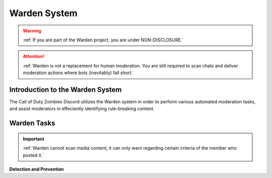 Warden System
=====

.. warning::
    :ref:`If you are part of the Warden project, you are under NON-DISCLOSURE.`

.. attention::
    :ref:`Warden is not a replacement for human moderation. You are still required to scan chats and deliver moderation actions where bots (inevitably) fall short.`

Introduction to the Warden System
------------

The Call of Duty Zombies Discord utilizes the Warden system in order to perform various automated moderation tasks, and assist moderators in effeciently identifying rule-breaking content.

Warden Tasks
------------

.. important::
    :ref:`Warden cannot scan media content, it can only warn regarding certain criteria of the member who posted it.`

**Detection and Prevention**

